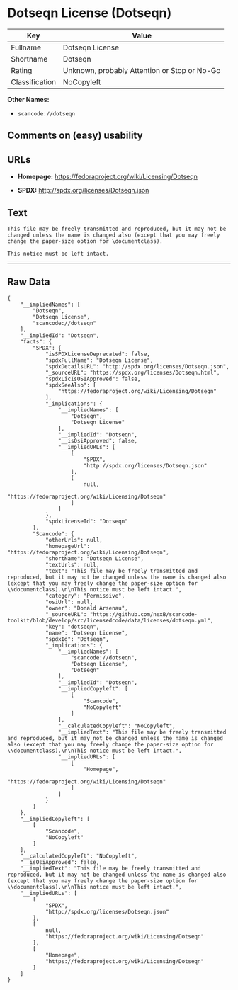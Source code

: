 * Dotseqn License (Dotseqn)

| Key              | Value                                          |
|------------------+------------------------------------------------|
| Fullname         | Dotseqn License                                |
| Shortname        | Dotseqn                                        |
| Rating           | Unknown, probably Attention or Stop or No-Go   |
| Classification   | NoCopyleft                                     |

*Other Names:*

- =scancode://dotseqn=

** Comments on (easy) usability

** URLs

- *Homepage:* https://fedoraproject.org/wiki/Licensing/Dotseqn

- *SPDX:* http://spdx.org/licenses/Dotseqn.json

** Text

#+BEGIN_EXAMPLE
  This file may be freely transmitted and reproduced, but it may not be changed unless the name is changed also (except that you may freely change the paper-size option for \documentclass).

  This notice must be left intact.
#+END_EXAMPLE

--------------

** Raw Data

#+BEGIN_EXAMPLE
  {
      "__impliedNames": [
          "Dotseqn",
          "Dotseqn License",
          "scancode://dotseqn"
      ],
      "__impliedId": "Dotseqn",
      "facts": {
          "SPDX": {
              "isSPDXLicenseDeprecated": false,
              "spdxFullName": "Dotseqn License",
              "spdxDetailsURL": "http://spdx.org/licenses/Dotseqn.json",
              "_sourceURL": "https://spdx.org/licenses/Dotseqn.html",
              "spdxLicIsOSIApproved": false,
              "spdxSeeAlso": [
                  "https://fedoraproject.org/wiki/Licensing/Dotseqn"
              ],
              "_implications": {
                  "__impliedNames": [
                      "Dotseqn",
                      "Dotseqn License"
                  ],
                  "__impliedId": "Dotseqn",
                  "__isOsiApproved": false,
                  "__impliedURLs": [
                      [
                          "SPDX",
                          "http://spdx.org/licenses/Dotseqn.json"
                      ],
                      [
                          null,
                          "https://fedoraproject.org/wiki/Licensing/Dotseqn"
                      ]
                  ]
              },
              "spdxLicenseId": "Dotseqn"
          },
          "Scancode": {
              "otherUrls": null,
              "homepageUrl": "https://fedoraproject.org/wiki/Licensing/Dotseqn",
              "shortName": "Dotseqn License",
              "textUrls": null,
              "text": "This file may be freely transmitted and reproduced, but it may not be changed unless the name is changed also (except that you may freely change the paper-size option for \\documentclass).\n\nThis notice must be left intact.",
              "category": "Permissive",
              "osiUrl": null,
              "owner": "Donald Arsenau",
              "_sourceURL": "https://github.com/nexB/scancode-toolkit/blob/develop/src/licensedcode/data/licenses/dotseqn.yml",
              "key": "dotseqn",
              "name": "Dotseqn License",
              "spdxId": "Dotseqn",
              "_implications": {
                  "__impliedNames": [
                      "scancode://dotseqn",
                      "Dotseqn License",
                      "Dotseqn"
                  ],
                  "__impliedId": "Dotseqn",
                  "__impliedCopyleft": [
                      [
                          "Scancode",
                          "NoCopyleft"
                      ]
                  ],
                  "__calculatedCopyleft": "NoCopyleft",
                  "__impliedText": "This file may be freely transmitted and reproduced, but it may not be changed unless the name is changed also (except that you may freely change the paper-size option for \\documentclass).\n\nThis notice must be left intact.",
                  "__impliedURLs": [
                      [
                          "Homepage",
                          "https://fedoraproject.org/wiki/Licensing/Dotseqn"
                      ]
                  ]
              }
          }
      },
      "__impliedCopyleft": [
          [
              "Scancode",
              "NoCopyleft"
          ]
      ],
      "__calculatedCopyleft": "NoCopyleft",
      "__isOsiApproved": false,
      "__impliedText": "This file may be freely transmitted and reproduced, but it may not be changed unless the name is changed also (except that you may freely change the paper-size option for \\documentclass).\n\nThis notice must be left intact.",
      "__impliedURLs": [
          [
              "SPDX",
              "http://spdx.org/licenses/Dotseqn.json"
          ],
          [
              null,
              "https://fedoraproject.org/wiki/Licensing/Dotseqn"
          ],
          [
              "Homepage",
              "https://fedoraproject.org/wiki/Licensing/Dotseqn"
          ]
      ]
  }
#+END_EXAMPLE